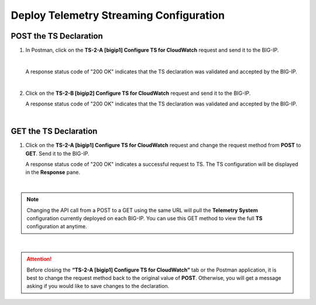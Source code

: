 Deploy Telemetry Streaming Configuration
================================================================================

POST the TS Declaration
--------------------------------------------------------------------------------

#. In Postman, click on the **TS-2-A [bigip1] Configure TS for CloudWatch** request and send it to the BIG-IP.

   .. image:: ./images/2023_4_postman_telemetry_streaming_body_bigip1.png
      :scale: 50%

   |

   A response status code of "200 OK" indicates that the TS declaration was validated and accepted by the BIG-IP.

   .. image:: ./images/2023_5_postman_telemetry_streaming_completed_bigip1.png
      :scale: 50%

   |

#. Click on the **TS-2-B [bigip2] Configure TS for CloudWatch** request and send it to the BIG-IP.

   A response status code of "200 OK" indicates that the TS declaration was validated and accepted by the BIG-IP.

   .. image:: ./images/2023_6_postman_telemetry_streaming_completed_bigip2.png
      :scale: 50%

|

GET the TS Declaration
--------------------------------------------------------------------------------

#. Click on the **TS-2-A [bigip1] Configure TS for CloudWatch** request and change the request method from **POST** to **GET**. Send it to the BIG-IP.

   A response status code of "200 OK" indicates a successful request to TS. The TS configuration will be displayed in the **Response** pane.

   .. image:: ./images/2023_14_postman_telemetry_streaming_get_bigip1.png
      :scale: 50%

|

.. note::

   Changing the API call from a POST to a GET using the same URL will pull the **Telemetry System** configuration currently deployed on each BIG-IP. You can use this GET method to view the full **TS** configuration at anytime.

|

.. attention::

   Before closing the **“TS-2-A [bigip1] Configure TS for CloudWatch”** tab or the Postman application, it is best to change the request method back to the original value of **POST**. Otherwise, you will get a message asking if you would like to save changes to the declaration.
